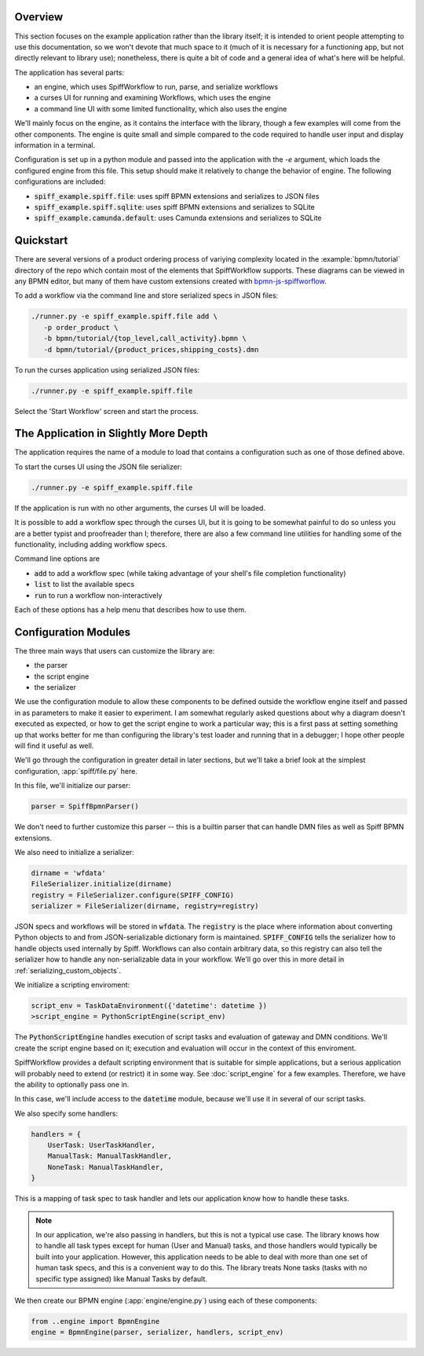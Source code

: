 Overview
========

This section focuses on the example application rather than the library itself; it is intended to orient people
attempting to use this documentation, so we won't devote that much space to it (much of it is necessary for a 
functioning app, but not directly relevant to library use); nonetheless, there is quite a bit of code and a general
idea of what's here will be helpful.

The application has several parts:

- an engine, which uses SpiffWorkflow to run, parse, and serialize workflows
- a curses UI for running and examining Workflows, which uses the engine
- a command line UI with some limited functionality, which also uses the engine

We'll mainly focus on the engine, as it contains the interface with the library, though a few examples will come from
the other components.  The engine is quite small and simple compared to the code required to handle user input and
display information in a terminal.

Configuration is set up in a python module and passed into the application with the `-e` argument, which loads the
configured engine from this file.  This setup should make it relatively to change the behavior of engine.  The
following configurations are included:

- :code:`spiff_example.spiff.file`: uses spiff BPMN extensions and serializes to JSON files
- :code:`spiff_example.spiff.sqlite`: uses spiff BPMN extensions and serializes to SQLite
- :code:`spiff_example.camunda.default`: uses Camunda extensions and serializes to SQLite

.. _quickstart:

Quickstart
==========

There are several versions of a product ordering process of variying complexity located in the
:example:`bpmn/tutorial` directory of the repo which contain most of the elements that SpiffWorkflow supports.  These
diagrams can be viewed in any BPMN editor, but many of them have custom extensions created with
`bpmn-js-spiffworflow <https://github.com/sartography/bpmn-js-spiffworkflow>`_.

To add a workflow via the command line and store serialized specs in JSON files:

.. code-block:: console

   ./runner.py -e spiff_example.spiff.file add \
      -p order_product \
      -b bpmn/tutorial/{top_level,call_activity}.bpmn \
      -d bpmn/tutorial/{product_prices,shipping_costs}.dmn

To run the curses application using serialized JSON files:

.. code-block:: console

   ./runner.py -e spiff_example.spiff.file

Select the 'Start Workflow' screen and start the process.

The Application in Slightly More Depth
======================================

The application requires the name of a module to load that contains a configuration such as one of those defined above.

To start the curses UI using the JSON file serializer:

.. code-block:: console

   ./runner.py -e spiff_example.spiff.file

If the application is run with no other arguments, the curses UI will be loaded.

It is possible to add a workflow spec through the curses UI, but it is going to be somewhat painful to do so unless
you are a better typist and proofreader than I; therefore, there are also a few command line utilities for handling
some of the functionality, including adding workflow specs.

Command line options are

- :code:`add` to add a workflow spec (while taking advantage of your shell's file completion functionality)
- :code:`list` to list the available specs
- :code:`run` to run a workflow non-interactively

Each of these options has a help menu that describes how to use them.

Configuration Modules
=====================

The three main ways that users can customize the library are:

- the parser
- the script engine
- the serializer

We use the configuration module to allow these components to be defined outside the workflow engine itself and passed
in as parameters to make it easier to experiment. I am somewhat regularly asked questions about why a diagram doesn't
executed as expected, or how to get the script engine to work a particular way; this is a first pass at setting
something up that works better for me than configuring the library's test loader and running that in a debugger; I hope
other people will find it useful as well.

We'll go through the configuration in greater detail in later sections, but we'll take a brief look at the simplest
configuration, :app:`spiff/file.py` here.

In this file, we'll initialize our parser:

.. code-block:: python

    parser = SpiffBpmnParser()

We don't need to further customize this parser -- this is a builtin parser that can handle DMN files as well as Spiff
BPMN extensions.

We also need to initialize a serializer:

.. code-block:: python

    dirname = 'wfdata'
    FileSerializer.initialize(dirname)
    registry = FileSerializer.configure(SPIFF_CONFIG)
    serializer = FileSerializer(dirname, registry=registry)

JSON specs and workflows will be stored in :code:`wfdata`.  The :code:`registry` is the place where information about
converting Python objects to and from JSON-serializable dictionary form is maintained.  :code:`SPIFF_CONFIG` tells the
serializer how to handle objects used internally by Spiff.  Workflows can also contain arbitrary data, so this registry
can also tell the serializer how to handle any non-serializable data in your workflow.  We'll go over this in more
detail in :ref:`serializing_custom_objects`.

We initialize a scripting enviroment:

.. code-block:: python

    script_env = TaskDataEnvironment({'datetime': datetime })
    >script_engine = PythonScriptEngine(script_env)

The :code:`PythonScriptEngine` handles execution of script tasks and evaluation of gateway and DMN conditions.
We'll create the script engine based on it; execution and evaluation will occur in the context of this enviroment.

SpiffWorkflow provides a default scripting environment that is suitable for simple applications, but a serious
application will probably need to extend (or restrict) it in some way.  See :doc:`script_engine` for a few examples.
Therefore, we have the ability to optionally pass one in.

In this case, we'll include access to the :code:`datetime` module, because we'll use it in several of our script tasks.

We also specify some handlers:

.. code-block:: python

    handlers = {
        UserTask: UserTaskHandler,
        ManualTask: ManualTaskHandler,
        NoneTask: ManualTaskHandler,
    }

This is a mapping of task spec to task handler and lets our application know how to handle these tasks.

.. note::

    In our application, we're also passing in handlers, but this is not a typical use case.  The library knows how to
    handle all task types except for human (User and Manual) tasks, and those handlers would typically be built into
    your application.  However, this application needs to be able to deal with more than one set of human task specs,
    and this is a convenient way to do this.  The library treats None tasks (tasks with no specific type assigned)
    like Manual Tasks by default.

We then create our BPMN engine (:app:`engine/engine.py`) using each of these components:

.. code-block:: python

    from ..engine import BpmnEngine
    engine = BpmnEngine(parser, serializer, handlers, script_env)

